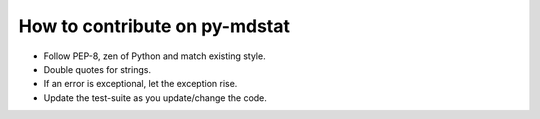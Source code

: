 How to contribute on py-mdstat
==============================
- Follow PEP-8, zen of Python and match existing style.
- Double quotes for strings.
- If an error is exceptional, let the exception rise.
- Update the test-suite as you update/change the code.
